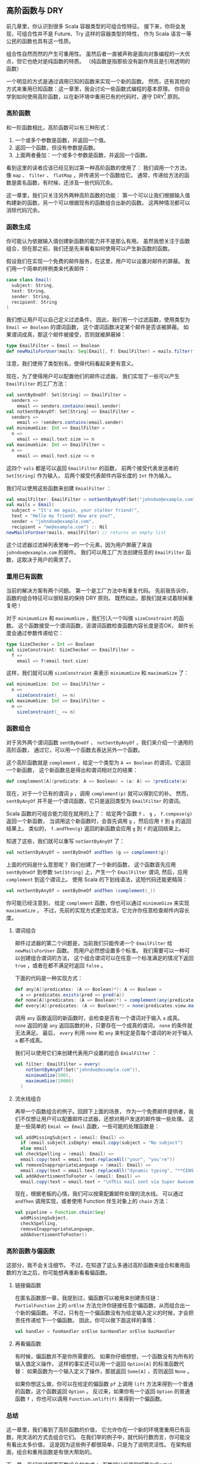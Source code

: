 ** 高阶函数与 DRY

   前几章里，你认识到很多 Scala 容器类型的可组合性特征。
   接下来，你将会发现，可组合性并不是 Future、Try 这样的容器类型的特性，
   作为 Scala 语言一等公民的函数也具有这一性质。

   组合性自然而然的产生可重用性。
   虽然后者一直被声称是面向对象编程的一大优点，但它也绝对是纯函数的特质。
   （纯函数是指那些没有副作用且是引用透明的函数）

   一个明显的方式是通过调用已知的函数来实现一个新的函数。
   然而，还有其他的方式来重用已知函数：这一章里，我会讨论一些函数式编程的基本原理。
   你将会学到如何使用高阶函数，以在新环境中重用已有的代码时，遵守 DRY[fn:1] 原则。

*** 高阶函数

    和一阶函数相比，高阶函数可以有三种形式：

    1) 一个或多个参数是函数，并返回一个值。
    2) 返回一个函数，但没有参数是函数。
    3) 上面两者叠加：一个或多个参数是函数，并返回一个函数。

    看到这里的读者应该已经见到过第一种高阶函数的使用了：
    我们调用一个方法，像 =map= 、 =filter= 、 =flatMap= ，并传递另一个函数给它。
    通常，传递给方法的函数是匿名函数，有时候，还涉及一些代码冗余。

    这一章里，我们只关注另外两种高阶函数的功能：
    第一个可以让我们根据输入值构建新的函数，另一个可以根据现有的函数组合出新的函数。
    这两种情况都可以消除代码冗余。

*** 函数生成

    你可能认为依据输入值创建新函数的能力并不是那么有用。
    虽然我想关注于函数组合，但在那之前，我们还是先来看看如何使用可以产生新函数的函数。

    假设我们在实现一个免费的邮件服务，在这里，用户可以设置对邮件的屏蔽。
    我们用一个简单的样例类来代表邮件：

    #+BEGIN_SRC scala
      case class Email(
        subject: String,
        text: String,
        sender: String,
        recipient: String
      )
    #+END_SRC

    我们想让用户可以自己定义过滤条件，
    因此，我们有一个过滤函数，使用类型为 =Email => Boolean= 的谓词函数，
    这个谓词函数决定某个邮件是否该被屏蔽。
    如果谓词成真，那这个邮件被接受，否则就被屏蔽掉：

    #+BEGIN_SRC scala
      type EmailFilter = Email => Boolean
      def newMailsForUser(mails: Seq[Email], f: EmailFilter) = mails.filter(f)
    #+END_SRC

    注意，我们使用了类型别名，使得代码看起来更有意义。

    现在，为了使得用户可以配置他们的邮件过滤器，
    我们实现了一些可以产生 =EmailFilter= 的工厂方法：

    #+BEGIN_SRC scala
      val sentByOneOf: Set[String] => EmailFilter =
        senders =>
          email => senders.contains(email.sender)
      val notSentByAnyOf: Set[String] => EmailFilter =
        senders =>
          email => !senders.contains(email.sender)
      val minimumSize: Int => EmailFilter =
        n =>
          email => email.text.size >= n
      val maximumSize: Int => EmailFilter =
        n =>
          email => email.text.size <= n
    #+END_SRC

    这四个 =vals= 都是可以返回 =EmailFilter= 的函数，
    前两个接受代表发送者的 =Set[String]= 作为输入，
    后两个接受代表邮件内容长度的 =Int= 作为输入。

    我们可以使用这些函数来创建 =EmialFilter= ：

    #+BEGIN_SRC scala
      val emailFilter: EmailFilter = notSentByAnyOf(Set("johndoe@example.com"))
      val mails = Email(
        subject = "It's me again, your stalker friend!",
        text = "Hello my friend! How are you?",
        sender = "johndoe@example.com",
        recipient = "me@example.com") :: Nil
      newMailsForUser(mails, emailFilter) // returns an empty list
    #+END_SRC

    这个过滤器过滤掉列表里唯一的一个元素，因为用户屏蔽了来自 =johndoe@example.com= 的邮件。
    我们可以用工厂方法创建任意的 =EmailFilter= 函数，这取决于用户的需求了。

*** 重用已有函数

    当前的解决方案有两个问题。
    第一个是工厂方法中有重复代码。
    先前我告诉你，函数的组合特征可以很轻易的保持 DRY 原则。
    既然如此，那我们就来试着除掉重复吧！

    对于 =minimumSize= 和 =maximumSize= ，我们引入一个叫做 =sizeConstraint= 的函数。
    这个函数接受一个谓词函数，该谓词函数检查函数内容长度是否OK，
    邮件长度会通过参数传递给它：

    #+BEGIN_SRC scala
      type SizeChecker = Int => Boolean
      val sizeConstraint: SizeChecker => EmailFilter =
        f =>
          email => f(email.text.size)
    #+END_SRC

    这样，我们就可以用 =sizeConstraint= 来表示 =minimumSize= 和 =maximumSize= 了：

    #+BEGIN_SRC scala
      val minimumSize: Int => EmailFilter =
        n =>
          sizeConstraint(_ >= n)
      val maximumSize: Int => EmailFilter =
        n =>
          sizeConstraint(_ <= n)
    #+END_SRC

*** 函数组合

    对于另外两个谓词函数 =sentByOneOf= 、 =notSentByAnyOf= ，我们来介绍一个通用的高阶函数，
    通过它，可以用一个函数去表达另外一个函数。

    这个高阶函数就是 =complement= ，给定一个类型为 =A => Boolean= 的谓词，它返回一个新函数，
    这个新函数总是得出和谓词相对立的结果：

    #+BEGIN_SRC scala
      def complement[A](predicate: A => Boolean) = (a: A) => !predicate(a)
    #+END_SRC

    现在，对于一个已有的谓词 =p= ，调用 =complement(p)= 就可以得到它的补。
    然而， =sentByAnyOf= 并不是一个谓词函数，它只是返回类型为 =EmailFilter= 的谓词。

    Scala 函数的可组合能力现在就用的上了：
    给定两个函数 =f= 、 =g= ， =f.compose(g)= 返回一个新函数，
    当调用这个新函数时，会首先调用 =g= ，然后应用 =f= 到 =g= 的返回结果上。
    类似的， =f.andThen(g)= 返回的新函数会应用 =g= 到 =f= 的返回结果上。

    知道了这些，我们就可以重写 =notSentByAnyOf= 了：

    #+BEGIN_SRC scala
      val notSentByAnyOf = sentByOneOf andThen (g => complement(g))
    #+END_SRC

    上面的代码是什么意思呢？
    我们创建了一个新的函数，
    这个函数首先应用 =sentByOneOf= 到参数 =Set[String]= 上，产生一个 =EmailFilter= 谓词,
    然后，应用 =complement= 到这个谓词上。
    使用 Scala 的下划线语法，这短代码还能更精简：

    #+BEGIN_SRC scala
      val notSentByAnyOf = sentByOneOf andThen (complement(_))
    #+END_SRC


    #+BEGIN_QUOTE
    ***** 译者注：
    还有另一种写法：  =sentByOneOf andThen complement[Email]= 。
    #+END_QUOTE

    你可能已经注意到，
    给定 =complement= 函数，你也可以通过 =minimumSize= 来实现 =maximumSize= 。
    不过，先前的实现方式更加灵活，它允许你任意检查邮件内容长度。

**** 谓词组合

     邮件过滤器的第二个问题是，当前我们只能传递一个 =EmailFilter= 给 =newMailsForUser= 函数。
     而用户必然想设置多个标准。
     我们需要可以一种可以创建组合谓词的方法，
     这个组合谓词可以在任意一个标准满足的情况下返回 =true= ，或者在都不满足时返回 =false= 。

     下面的代码是一种实现方式：

     #+BEGIN_SRC scala
       def any[A](predicates: (A => Boolean)*): A => Boolean =
         a => predicates.exists(pred => pred(a))
       def none[A](predicates: (A => Boolean)*) = complement(any(predicates: _*))
       def every[A](predicates: (A => Boolean)*) = none(predicates.view.map(complement(_)): _*)
     #+END_SRC

     调用 =any= 函数返回的新函数时，会检查是否有一个谓词对于输入 =a= 成真。
     =none= 返回的是 =any= 返回函数的补，只要存在一个成真的谓词， =none= 的条件就无法满足。
     最后， =every= 利用 =none= 和 =any= 来判定是否每个谓词的补对于输入 =a= 都不成真。

     我们可以使用它们来创建代表用户设置的组合 =EmialFilter= ：

     #+BEGIN_SRC scala
       val filter: EmailFilter = every(
           notSentByAnyOf(Set("johndoe@example.com")),
           minimumSize(100),
           maximumSize(10000)
         )
     #+END_SRC

**** 流水线组合

     再举一个函数组合的例子。回顾下上面的场景，
     作为一个免费邮件提供者，我们不仅想让用户可以配置邮件过滤器，还想对用户发送的邮件做一些处理。
     这是一些简单的 =Emial => Email= 函数，一些可能的处理函数是：

     #+BEGIN_SRC scala
       val addMissingSubject = (email: Email) =>
         if (email.subject.isEmpty) email.copy(subject = "No subject")
         else email
       val checkSpelling = (email: Email) =>
         email.copy(text = email.text.replaceAll("your", "you're"))
       val removeInappropriateLanguage = (email: Email) =>
         email.copy(text = email.text.replaceAll("dynamic typing", "**CENSORED**"))
       val addAdvertismentToFooter = (email: Email) =>
         email.copy(text = email.text + "\nThis mail sent via Super Awesome Free Mail")
     #+END_SRC

     现在，根据老板的心情，我们可以按需配置邮件处理的流水线。
     可以通过 =andThen= 调用实现，或者使用 Function 伴生对象上的 =chain= 方法：

     #+BEGIN_SRC scala
       val pipeline = Function.chain(Seq(
         addMissingSubject,
         checkSpelling,
         removeInappropriateLanguage,
         addAdvertismentToFooter))
     #+END_SRC

*** 高阶函数与偏函数

    这部分，我不会关注细节。
    不过，在知道了这么多通过高阶函数来组合和重用函数的方法之后，你可能想再重新看看偏函数。

**** 链接偏函数

     在匿名函数那一章，我提到过，偏函数可以被用来创建责任链：
     =PartialFunction= 上的 =orElse= 方法允许你链接任意个偏函数，从而组合出一个新的偏函数。
     不过，只有在一个偏函数没有为给定输入定义的时候，才会把责任传递给下一个偏函数。
     因此，你可以做下面这样的事情：

     #+BEGIN_SRC scala
       val handler = fooHandler orElse barHandler orElse bazHandler
     #+END_SRC

**** 再看偏函数

     有时候，偏函数并不是你所需要的。
     如果你仔细想想，一个函数没有为所有的输入值定义操作，
     这样的事实还可以用一个返回 =Option[A]= 的标准函数代替：
     如果函数为一个输入定义了操作，那就返回 =Some[A]= ，否则返回 =None= 。

     如果你想这么做，你可以在给定的偏函数 =pf= 上调用 =lift= 方法来得到一个普通的函数，这个函数返回 =Option= 。
     反过来，如果你有一个返回 =Option= 的普通函数 =f= ，你也可以调用 =Function.unlift(f)= 来得到一个偏函数。

*** 总结

    这一章里，我们看到了高阶函数的价值，
    它允许你在一个新的环境里重用已有函数，用灵活的方式去组合它们。
    在我们举的例子中，就代码行数而言，你可能没有看出太多价值，
    这是因为这些例子都很简单，只是为了说明灵活性。
    在架构层面，组合和重用函数是有很大帮助的。

    下一章，我们继续探索函数组合的方式：
    /函数部分应用和柯里化(Partial Function Application and Currying)/ 。


* Footnotes

[fn:1] http://en.wikipedia.org/wiki/Don%27t_repeat_yourself

